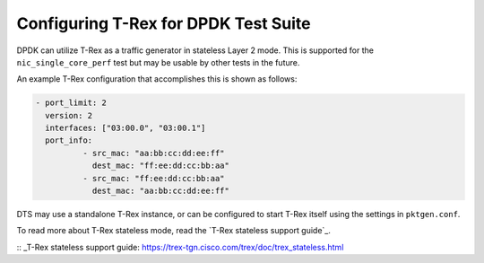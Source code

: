 Configuring T-Rex for DPDK Test Suite
=====================================

DPDK can utilize T-Rex as a traffic generator in stateless Layer 2 mode.
This is supported for the ``nic_single_core_perf`` test but may be usable
by other tests in the future.

An example T-Rex configuration that accomplishes this is shown as follows:

.. code-block:: console

  - port_limit: 2
    version: 2
    interfaces: ["03:00.0", "03:00.1"]
    port_info:
            - src_mac: "aa:bb:cc:dd:ee:ff"
              dest_mac: "ff:ee:dd:cc:bb:aa"
            - src_mac: "ff:ee:dd:cc:bb:aa"
              dest_mac: "aa:bb:cc:dd:ee:ff"

DTS may use a standalone T-Rex instance, or can be configured to start T-Rex
itself using the settings in ``pktgen.conf``.

To read more about T-Rex stateless mode, read the
`T-Rex stateless support guide`_.

:: _T-Rex stateless support guide: https://trex-tgn.cisco.com/trex/doc/trex_stateless.html
